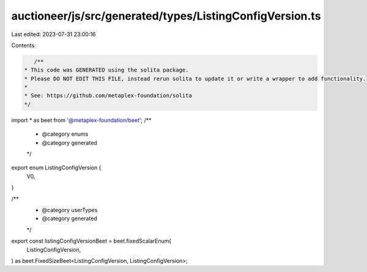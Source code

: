 auctioneer/js/src/generated/types/ListingConfigVersion.ts
=========================================================

Last edited: 2023-07-31 23:00:16

Contents:

.. code-block:: ts

    /**
 * This code was GENERATED using the solita package.
 * Please DO NOT EDIT THIS FILE, instead rerun solita to update it or write a wrapper to add functionality.
 *
 * See: https://github.com/metaplex-foundation/solita
 */

import * as beet from '@metaplex-foundation/beet';
/**
 * @category enums
 * @category generated
 */
export enum ListingConfigVersion {
  V0,
}

/**
 * @category userTypes
 * @category generated
 */
export const listingConfigVersionBeet = beet.fixedScalarEnum(
  ListingConfigVersion,
) as beet.FixedSizeBeet<ListingConfigVersion, ListingConfigVersion>;


